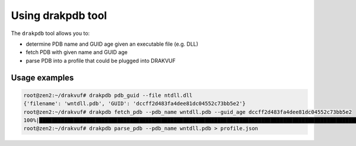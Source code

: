 Using drakpdb tool
##################

The ``drakpdb`` tool allows you to:

* determine PDB name and GUID age given an executable file (e.g. DLL)
* fetch PDB with given name and GUID age
* parse PDB into a profile that could be plugged into DRAKVUF

Usage examples
==============

.. code-block:: console

    root@zen2:~/drakvuf# drakpdb pdb_guid --file ntdll.dll
    {'filename': 'wntdll.pdb', 'GUID': 'dccff2d483fa4dee81dc04552c73bb5e2'}
    root@zen2:~/drakvuf# drakpdb fetch_pdb --pdb_name wntdll.pdb --guid_age dccff2d483fa4dee81dc04552c73bb5e2
    100%|██████████████████████████████████████████████████████████████████████████████████████████████████████████████████████████████████████████████████| 2.12M/2.12M [00:00<00:00, 2.27MiB/s]
    root@zen2:~/drakvuf# drakpdb parse_pdb --pdb_name wntdll.pdb > profile.json

